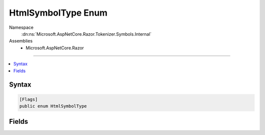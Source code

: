 

HtmlSymbolType Enum
===================





Namespace
    :dn:ns:`Microsoft.AspNetCore.Razor.Tokenizer.Symbols.Internal`
Assemblies
    * Microsoft.AspNetCore.Razor

----

.. contents::
   :local:









Syntax
------

.. code-block:: csharp

    [Flags]
    public enum HtmlSymbolType








.. dn:enumeration:: Microsoft.AspNetCore.Razor.Tokenizer.Symbols.Internal.HtmlSymbolType
    :hidden:

.. dn:enumeration:: Microsoft.AspNetCore.Razor.Tokenizer.Symbols.Internal.HtmlSymbolType

Fields
------

.. dn:enumeration:: Microsoft.AspNetCore.Razor.Tokenizer.Symbols.Internal.HtmlSymbolType
    :noindex:
    :hidden:

    
    .. dn:field:: Microsoft.AspNetCore.Razor.Tokenizer.Symbols.Internal.HtmlSymbolType.Bang
    
        
        :rtype: Microsoft.AspNetCore.Razor.Tokenizer.Symbols.Internal.HtmlSymbolType
    
        
        .. code-block:: csharp
    
            Bang = 5
    
    .. dn:field:: Microsoft.AspNetCore.Razor.Tokenizer.Symbols.Internal.HtmlSymbolType.CloseAngle
    
        
        :rtype: Microsoft.AspNetCore.Razor.Tokenizer.Symbols.Internal.HtmlSymbolType
    
        
        .. code-block:: csharp
    
            CloseAngle = 10
    
    .. dn:field:: Microsoft.AspNetCore.Razor.Tokenizer.Symbols.Internal.HtmlSymbolType.Colon
    
        
        :rtype: Microsoft.AspNetCore.Razor.Tokenizer.Symbols.Internal.HtmlSymbolType
    
        
        .. code-block:: csharp
    
            Colon = 16
    
    .. dn:field:: Microsoft.AspNetCore.Razor.Tokenizer.Symbols.Internal.HtmlSymbolType.DoubleHyphen
    
        
        :rtype: Microsoft.AspNetCore.Razor.Tokenizer.Symbols.Internal.HtmlSymbolType
    
        
        .. code-block:: csharp
    
            DoubleHyphen = 8
    
    .. dn:field:: Microsoft.AspNetCore.Razor.Tokenizer.Symbols.Internal.HtmlSymbolType.DoubleQuote
    
        
        :rtype: Microsoft.AspNetCore.Razor.Tokenizer.Symbols.Internal.HtmlSymbolType
    
        
        .. code-block:: csharp
    
            DoubleQuote = 13
    
    .. dn:field:: Microsoft.AspNetCore.Razor.Tokenizer.Symbols.Internal.HtmlSymbolType.Equals
    
        
        :rtype: Microsoft.AspNetCore.Razor.Tokenizer.Symbols.Internal.HtmlSymbolType
    
        
        .. code-block:: csharp
    
            Equals = 12
    
    .. dn:field:: Microsoft.AspNetCore.Razor.Tokenizer.Symbols.Internal.HtmlSymbolType.ForwardSlash
    
        
        :rtype: Microsoft.AspNetCore.Razor.Tokenizer.Symbols.Internal.HtmlSymbolType
    
        
        .. code-block:: csharp
    
            ForwardSlash = 6
    
    .. dn:field:: Microsoft.AspNetCore.Razor.Tokenizer.Symbols.Internal.HtmlSymbolType.LeftBracket
    
        
        :rtype: Microsoft.AspNetCore.Razor.Tokenizer.Symbols.Internal.HtmlSymbolType
    
        
        .. code-block:: csharp
    
            LeftBracket = 9
    
    .. dn:field:: Microsoft.AspNetCore.Razor.Tokenizer.Symbols.Internal.HtmlSymbolType.NewLine
    
        
        :rtype: Microsoft.AspNetCore.Razor.Tokenizer.Symbols.Internal.HtmlSymbolType
    
        
        .. code-block:: csharp
    
            NewLine = 3
    
    .. dn:field:: Microsoft.AspNetCore.Razor.Tokenizer.Symbols.Internal.HtmlSymbolType.OpenAngle
    
        
        :rtype: Microsoft.AspNetCore.Razor.Tokenizer.Symbols.Internal.HtmlSymbolType
    
        
        .. code-block:: csharp
    
            OpenAngle = 4
    
    .. dn:field:: Microsoft.AspNetCore.Razor.Tokenizer.Symbols.Internal.HtmlSymbolType.QuestionMark
    
        
        :rtype: Microsoft.AspNetCore.Razor.Tokenizer.Symbols.Internal.HtmlSymbolType
    
        
        .. code-block:: csharp
    
            QuestionMark = 7
    
    .. dn:field:: Microsoft.AspNetCore.Razor.Tokenizer.Symbols.Internal.HtmlSymbolType.RazorComment
    
        
        :rtype: Microsoft.AspNetCore.Razor.Tokenizer.Symbols.Internal.HtmlSymbolType
    
        
        .. code-block:: csharp
    
            RazorComment = 17
    
    .. dn:field:: Microsoft.AspNetCore.Razor.Tokenizer.Symbols.Internal.HtmlSymbolType.RazorCommentStar
    
        
        :rtype: Microsoft.AspNetCore.Razor.Tokenizer.Symbols.Internal.HtmlSymbolType
    
        
        .. code-block:: csharp
    
            RazorCommentStar = 18
    
    .. dn:field:: Microsoft.AspNetCore.Razor.Tokenizer.Symbols.Internal.HtmlSymbolType.RazorCommentTransition
    
        
        :rtype: Microsoft.AspNetCore.Razor.Tokenizer.Symbols.Internal.HtmlSymbolType
    
        
        .. code-block:: csharp
    
            RazorCommentTransition = 19
    
    .. dn:field:: Microsoft.AspNetCore.Razor.Tokenizer.Symbols.Internal.HtmlSymbolType.RightBracket
    
        
        :rtype: Microsoft.AspNetCore.Razor.Tokenizer.Symbols.Internal.HtmlSymbolType
    
        
        .. code-block:: csharp
    
            RightBracket = 11
    
    .. dn:field:: Microsoft.AspNetCore.Razor.Tokenizer.Symbols.Internal.HtmlSymbolType.SingleQuote
    
        
        :rtype: Microsoft.AspNetCore.Razor.Tokenizer.Symbols.Internal.HtmlSymbolType
    
        
        .. code-block:: csharp
    
            SingleQuote = 14
    
    .. dn:field:: Microsoft.AspNetCore.Razor.Tokenizer.Symbols.Internal.HtmlSymbolType.Text
    
        
        :rtype: Microsoft.AspNetCore.Razor.Tokenizer.Symbols.Internal.HtmlSymbolType
    
        
        .. code-block:: csharp
    
            Text = 1
    
    .. dn:field:: Microsoft.AspNetCore.Razor.Tokenizer.Symbols.Internal.HtmlSymbolType.Transition
    
        
        :rtype: Microsoft.AspNetCore.Razor.Tokenizer.Symbols.Internal.HtmlSymbolType
    
        
        .. code-block:: csharp
    
            Transition = 15
    
    .. dn:field:: Microsoft.AspNetCore.Razor.Tokenizer.Symbols.Internal.HtmlSymbolType.Unknown
    
        
        :rtype: Microsoft.AspNetCore.Razor.Tokenizer.Symbols.Internal.HtmlSymbolType
    
        
        .. code-block:: csharp
    
            Unknown = 0
    
    .. dn:field:: Microsoft.AspNetCore.Razor.Tokenizer.Symbols.Internal.HtmlSymbolType.WhiteSpace
    
        
        :rtype: Microsoft.AspNetCore.Razor.Tokenizer.Symbols.Internal.HtmlSymbolType
    
        
        .. code-block:: csharp
    
            WhiteSpace = 2
    

